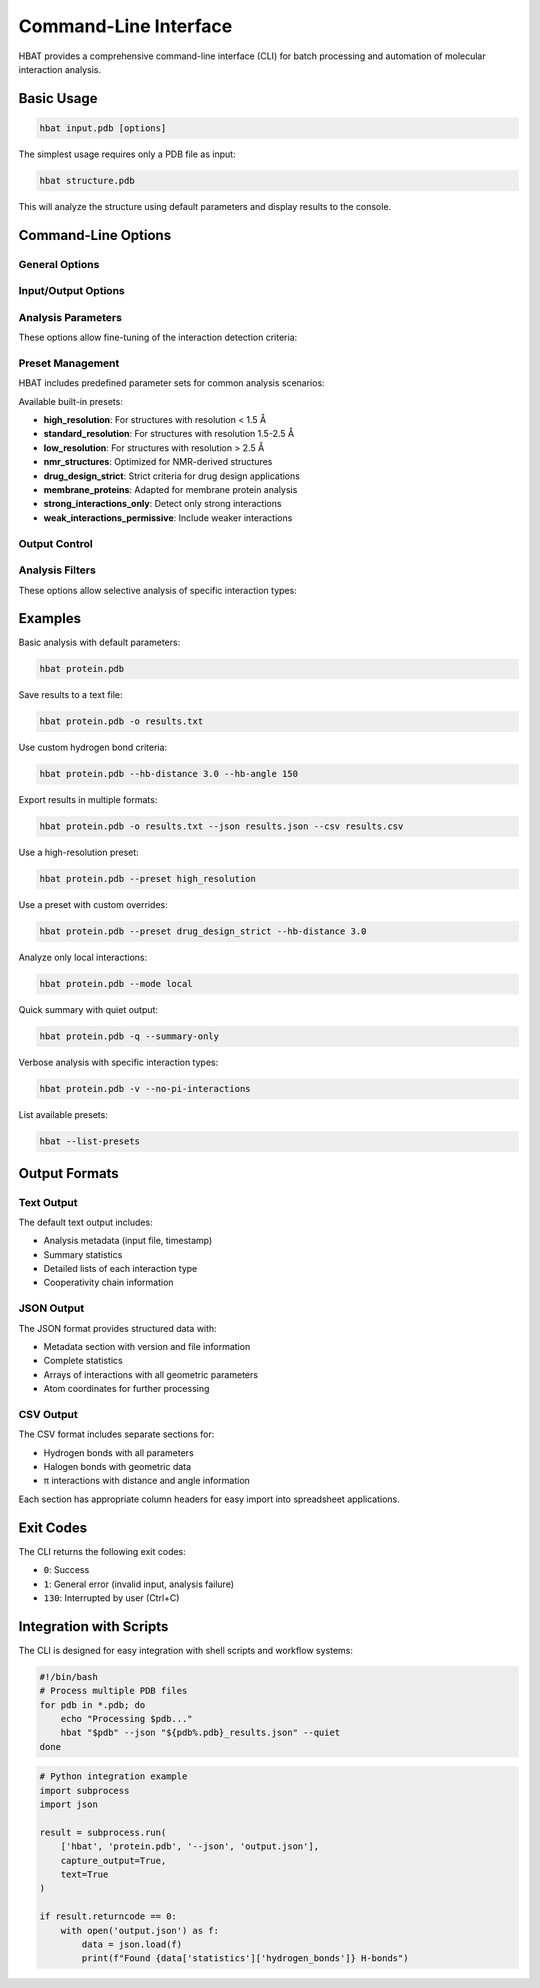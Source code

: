 Command-Line Interface
======================

HBAT provides a comprehensive command-line interface (CLI) for batch processing and automation of molecular interaction analysis.

Basic Usage
-----------

.. code-block:: bash

   hbat input.pdb [options]

The simplest usage requires only a PDB file as input:

.. code-block:: bash

   hbat structure.pdb

This will analyze the structure using default parameters and display results to the console.

Command-Line Options
--------------------

General Options
~~~~~~~~~~~~~~~

.. option:: --version

   Show the HBAT version and exit.

.. option:: -h, --help

   Show help message with all available options and exit.

Input/Output Options
~~~~~~~~~~~~~~~~~~~~

.. option:: input

   Input PDB file (required for analysis).

.. option:: -o OUTPUT, --output OUTPUT

   Output text file for saving analysis results.

.. option:: --json JSON_FILE

   Export results to JSON format for programmatic access.

.. option:: --csv CSV_FILE

   Export results to CSV format for spreadsheet analysis.

Analysis Parameters
~~~~~~~~~~~~~~~~~~~

These options allow fine-tuning of the interaction detection criteria:

.. option:: --hb-distance DISTANCE

   Hydrogen bond H...A distance cutoff in Angstroms (default: 2.5 Å).

.. option:: --hb-angle ANGLE

   Hydrogen bond D-H...A angle cutoff in degrees (default: 120°).

.. option:: --da-distance DISTANCE

   Donor-acceptor distance cutoff in Angstroms (default: 3.5 Å).

.. option:: --xb-distance DISTANCE

   Halogen bond X...A distance cutoff in Angstroms (default: 3.5 Å).

.. option:: --xb-angle ANGLE

   Halogen bond C-X...A angle cutoff in degrees (default: 120°).

.. option:: --pi-distance DISTANCE

   π interaction H...π distance cutoff in Angstroms (default: 4.0 Å).

.. option:: --pi-angle ANGLE

   π interaction D-H...π angle cutoff in degrees (default: 120°).

.. option:: --covalent-factor FACTOR

   Covalent bond detection factor (default: 1.1). This factor is multiplied 
   with the sum of covalent radii to determine if atoms are covalently bonded.

.. option:: --mode {complete,local}

   Analysis mode:
   
   - ``complete``: Analyze all interactions (default)
   - ``local``: Analyze only intra-residue interactions

Preset Management
~~~~~~~~~~~~~~~~~

HBAT includes predefined parameter sets for common analysis scenarios:

.. option:: --preset PRESET_NAME

   Load parameters from a preset file. Can be:
   
   - A preset name (e.g., ``high_resolution``)
   - A path to a custom .hbat or .json preset file
   
   Parameters from the preset can be overridden by subsequent command-line options.

.. option:: --list-presets

   List all available built-in presets with descriptions and exit.

Available built-in presets:

- **high_resolution**: For structures with resolution < 1.5 Å
- **standard_resolution**: For structures with resolution 1.5-2.5 Å
- **low_resolution**: For structures with resolution > 2.5 Å
- **nmr_structures**: Optimized for NMR-derived structures
- **drug_design_strict**: Strict criteria for drug design applications
- **membrane_proteins**: Adapted for membrane protein analysis
- **strong_interactions_only**: Detect only strong interactions
- **weak_interactions_permissive**: Include weaker interactions

Output Control
~~~~~~~~~~~~~~

.. option:: -v, --verbose

   Enable verbose output with detailed progress information.

.. option:: -q, --quiet

   Quiet mode with minimal output (only errors).

.. option:: --summary-only

   Output only summary statistics without detailed interaction lists.

Analysis Filters
~~~~~~~~~~~~~~~~

These options allow selective analysis of specific interaction types:

.. option:: --no-hydrogen-bonds

   Skip hydrogen bond analysis.

.. option:: --no-halogen-bonds

   Skip halogen bond analysis.

.. option:: --no-pi-interactions

   Skip π interaction analysis.

Examples
--------

Basic analysis with default parameters:

.. code-block:: bash

   hbat protein.pdb

Save results to a text file:

.. code-block:: bash

   hbat protein.pdb -o results.txt

Use custom hydrogen bond criteria:

.. code-block:: bash

   hbat protein.pdb --hb-distance 3.0 --hb-angle 150

Export results in multiple formats:

.. code-block:: bash

   hbat protein.pdb -o results.txt --json results.json --csv results.csv

Use a high-resolution preset:

.. code-block:: bash

   hbat protein.pdb --preset high_resolution

Use a preset with custom overrides:

.. code-block:: bash

   hbat protein.pdb --preset drug_design_strict --hb-distance 3.0

Analyze only local interactions:

.. code-block:: bash

   hbat protein.pdb --mode local

Quick summary with quiet output:

.. code-block:: bash

   hbat protein.pdb -q --summary-only

Verbose analysis with specific interaction types:

.. code-block:: bash

   hbat protein.pdb -v --no-pi-interactions

List available presets:

.. code-block:: bash

   hbat --list-presets

Output Formats
--------------

Text Output
~~~~~~~~~~~

The default text output includes:

- Analysis metadata (input file, timestamp)
- Summary statistics
- Detailed lists of each interaction type
- Cooperativity chain information

JSON Output
~~~~~~~~~~~

The JSON format provides structured data with:

- Metadata section with version and file information
- Complete statistics
- Arrays of interactions with all geometric parameters
- Atom coordinates for further processing

CSV Output
~~~~~~~~~~

The CSV format includes separate sections for:

- Hydrogen bonds with all parameters
- Halogen bonds with geometric data
- π interactions with distance and angle information

Each section has appropriate column headers for easy import into spreadsheet applications.

Exit Codes
----------

The CLI returns the following exit codes:

- ``0``: Success
- ``1``: General error (invalid input, analysis failure)
- ``130``: Interrupted by user (Ctrl+C)

Integration with Scripts
------------------------

The CLI is designed for easy integration with shell scripts and workflow systems:

.. code-block:: bash

   #!/bin/bash
   # Process multiple PDB files
   for pdb in *.pdb; do
       echo "Processing $pdb..."
       hbat "$pdb" --json "${pdb%.pdb}_results.json" --quiet
   done

.. code-block:: python

   # Python integration example
   import subprocess
   import json
   
   result = subprocess.run(
       ['hbat', 'protein.pdb', '--json', 'output.json'],
       capture_output=True,
       text=True
   )
   
   if result.returncode == 0:
       with open('output.json') as f:
           data = json.load(f)
           print(f"Found {data['statistics']['hydrogen_bonds']} H-bonds")